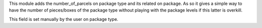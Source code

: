 This module adds the number_of_parcels on package type
and its related on package. As so it gives a simple way
to have the number of pieces/boxes of the package type
without playing with the package levels if this latter
is overkill.

This field is set manually by the user on package type.
